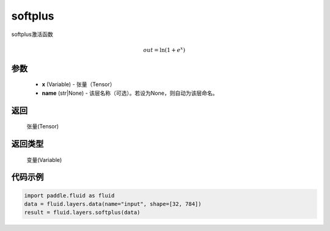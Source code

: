 .. _cn_api_fluid_layers_softplus:

softplus
-------------------------------

.. py:function:: paddle.fluid.layers.softplus(x,name=None)

softplus激活函数

.. math::
    out = \ln(1 + e^{x})

参数
::::::::::::

    - **x** (Variable) - 张量（Tensor）
    - **name** (str|None) - 该层名称（可选）。若设为None，则自动为该层命名。

返回
::::::::::::
 张量(Tensor)

返回类型
::::::::::::
 变量(Variable)

代码示例
::::::::::::

.. code-block:: python

    import paddle.fluid as fluid
    data = fluid.layers.data(name="input", shape=[32, 784])
    result = fluid.layers.softplus(data)











